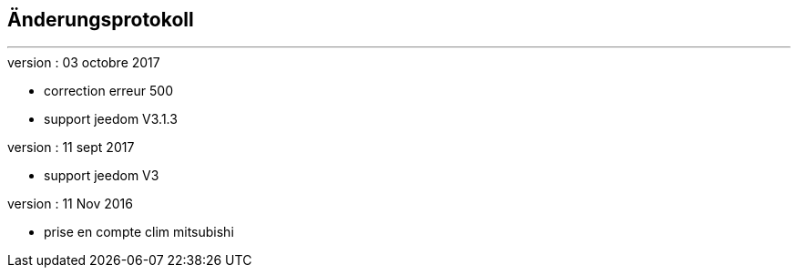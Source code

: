 :Date: $Date$
:Revision: $Id$
:docinfo:
:title:  changelog
:page-liquid:
:icons:
:imagesdir: ../images



== Änderungsprotokoll
'''
.version : 03 octobre 2017
* correction erreur 500
* support jeedom V3.1.3

.version : 11 sept 2017
* support jeedom V3

.version : 11 Nov 2016
* prise en compte clim mitsubishi

